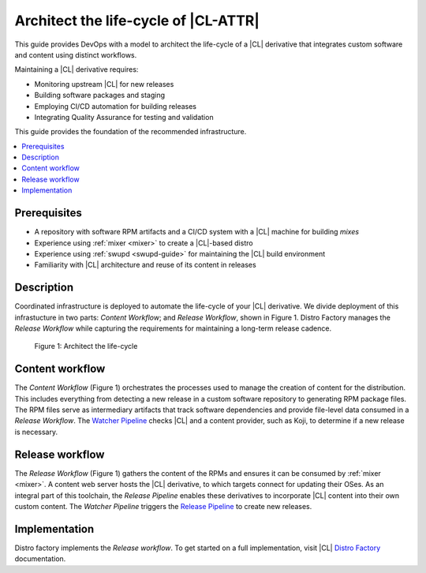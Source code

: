 .. _architect-lifecycle:

Architect the life-cycle of |CL-ATTR|
#####################################

This guide provides DevOps with a model to architect the life-cycle of a |CL|
derivative that integrates custom software and content using distinct
workflows.

Maintaining a |CL| derivative requires:

* Monitoring upstream |CL| for new releases
* Building software packages and staging
* Employing CI/CD automation for building releases
* Integrating Quality Assurance for testing and validation

This guide provides the foundation of the recommended infrastructure.

.. contents::
   :local:
   :depth: 1

Prerequisites
*************

* A repository with software RPM artifacts and a CI/CD system with a |CL|
  machine for building `mixes`

* Experience using :ref:`mixer <mixer>` to create a |CL|-based distro

* Experience using :ref:`swupd <swupd-guide>` for maintaining the |CL|
  build environment

* Familiarity with |CL| architecture and reuse of its content in releases

Description
***********

Coordinated infrastructure is deployed to automate the life-cycle
of your |CL| derivative. We divide deployment of this infrastucture in two
parts: *Content Workflow*; and *Release Workflow*, shown in Figure 1. Distro
Factory manages the *Release Workflow* while capturing the requirements for
maintaining a long-term release cadence.

.. figure:: figures/architect-lifecycle-1.png
   :scale: 100%
   :alt: Architect the life-cycle

   Figure 1: Architect the life-cycle

Content workflow
****************

The *Content Workflow* (Figure 1) orchestrates the processes used to manage
the creation of content for the distribution. This includes everything from
detecting a new release in a custom software repository to generating RPM
package files. The RPM files serve as intermediary artifacts that track software
dependencies and provide file-level data consumed in a *Release Workflow*.  The
`Watcher Pipeline`_ checks |CL| and a content provider, such as Koji, to
determine if a new release is necessary.

Release workflow
****************

The *Release Workflow* (Figure 1) gathers the content of the RPMs and
ensures it can be consumed by :ref:`mixer <mixer>`. A content web server
hosts the |CL| derivative, to which targets connect for updating their OSes.
As an integral part of this toolchain, the *Release Pipeline* enables these
derivatives to incorporate |CL| content into their own custom
content. The *Watcher Pipeline* triggers the `Release Pipeline`_ to create
new releases.

Implementation
**************

Distro factory implements the *Release workflow*. To get started on a full
implementation, visit |CL| `Distro Factory`_ documentation.

.. _Distro Factory: https://github.com/clearlinux/clr-distro-factory/wiki#clear-linux-distro-factory

.. _Release Pipeline: https://github.com/clearlinux/clr-distro-factory/wiki/Release

.. _Watcher Pipeline: https://github.com/clearlinux/clr-distro-factory/wiki/Watcher
